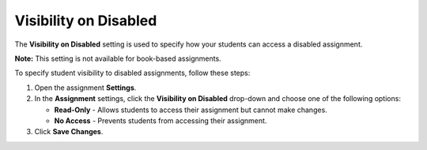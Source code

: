 .. meta::
   :description: Visibility on Disabled


.. _visibility-disabled:

Visibility on Disabled
======================
The **Visibility on Disabled** setting is used to specify how your students can access a disabled assignment. 

**Note:** This setting is not available for book-based assignments. 

To specify student visibility to disabled assignments, follow these steps:

1. Open the assignment **Settings**.
2. In the **Assignment** settings, click the **Visibility on Disabled** drop-down and choose one of the following options: 

   - **Read-Only** - Allows students to access their assignment but cannot make changes.
   - **No Access** - Prevents students from accessing their assignment.

3. Click **Save Changes**.


  
